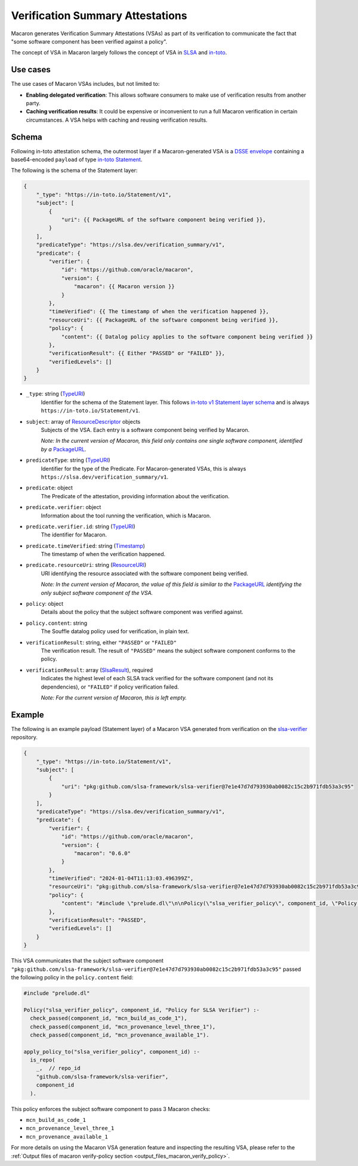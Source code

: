 =================================
Verification Summary Attestations
=================================

.. _vsa:

Macaron generates Verification Summary Attestations (VSAs) as part of its verification to communicate the fact that "some software component has been verified against a policy".

The concept of VSA in Macaron largely follows the concept of VSA in `SLSA <https://slsa.dev/spec/v1.0/verification_summary>`_ and `in-toto <https://github.com/in-toto/attestation/blob/main/spec/predicates/vsa.md>`_.


---------
Use cases
---------

The use cases of Macaron VSAs includes, but not limited to:

- **Enabling delegated verification**: This allows software consumers to make use of verification results from another party.
- **Caching verification results**: It could be expensive or inconvenient to run a full Macaron verification in certain circumstances. A VSA helps with caching and reusing verification results.


------
Schema
------

.. Type references
.. _PackageURL: https://github.com/package-url/purl-spec
.. _Envelope: https://github.com/in-toto/attestation/blob/main/spec/v1/envelope.md
.. _TypeURI: https://github.com/in-toto/attestation/blob/main/spec/v1/field_types.md#TypeURI
.. _Timestamp: https://github.com/in-toto/attestation/blob/main/spec/v1/field_types.md#timestamp
.. _ResourceURI: https://github.com/in-toto/attestation/blob/main/spec/v1/field_types.md#ResourceURI
.. _ResourceDescriptor: https://github.com/in-toto/attestation/blob/main/spec/v1/resource_descriptor.md
.. _SlsaResult: https://slsa.dev/spec/v1.0/verification_summary#slsaresult

Following in-toto attestation schema, the outermost layer if a Macaron-generated VSA is a `DSSE envelope <https://github.com/in-toto/attestation/blob/main/spec/v1/envelope.md>`_ containing a base64-encoded ``payload`` of type `in-toto Statement <https://github.com/in-toto/attestation/blob/main/spec/v1/statement.md>`_.

The following is the schema of the Statement layer:


.. code-block:: js+jinja

    {
        "_type": "https://in-toto.io/Statement/v1",
        "subject": [
            {
                "uri": {{ PackageURL of the software component being verified }},
            }
        ],
        "predicateType": "https://slsa.dev/verification_summary/v1",
        "predicate": {
            "verifier": {
                "id": "https://github.com/oracle/macaron",
                "version": {
                    "macaron": {{ Macaron version }}
                }
            },
            "timeVerified": {{ The timestamp of when the verification happened }},
            "resourceUri": {{ PackageURL of the software component being verified }},
            "policy": {
                "content": {{ Datalog policy applies to the software component being verified }}
            },
            "verificationResult": {{ Either "PASSED" or "FAILED" }},
            "verifiedLevels": []
        }
    }



* ``_type``: string (`TypeURI`_)
    Identifier for the schema of the Statement layer. This follows `in-toto v1 Statement layer schema <https://github.com/in-toto/attestation/blob/main/spec/v1/statement.md>`_ and is always ``https://in-toto.io/Statement/v1``.

* ``subject``: array of `ResourceDescriptor`_ objects
    Subjects of the VSA. Each entry is a software component being verified by Macaron.

    *Note: In the current version of Macaron, this field only contains one single software component, identified by a* `PackageURL`_.

* ``predicateType``: string (`TypeURI`_)
    Identifier for the type of the Predicate. For Macaron-generated VSAs, this is always ``https://slsa.dev/verification_summary/v1``.

* ``predicate``: object
    The Predicate of the attestation, providing information about the verification.

* ``predicate.verifier``: object
    Information about the tool running the verification, which is Macaron.

* ``predicate.verifier.id``: string (`TypeURI`_)
    The identifier for Macaron.

* ``predicate.timeVerified``: string (`Timestamp`_)
    The timestamp of when the verification happened.

* ``predicate.resourceUri``: string (`ResourceURI`_)
    URI identifying the resource associated with the software component being verified.

    *Note: In the current version of Macaron, the value of this field is similar to the* `PackageURL`_ *identifying the only subject software component of the VSA.*

* ``policy``: object
    Details about the policy that the subject software component was verified against.

* ``policy.content``: string
    The Souffle datalog policy used for verification, in plain text.

* ``verificationResult``: string, either ``"PASSED"`` or ``"FAILED"``
    The verification result. The result of ``"PASSED"`` means the subject software component conforms to the policy.

* ``verificationResult``: array (`SlsaResult`_), required
    Indicates the highest level of each SLSA track verified for the software component (and not its dependencies), or ``"FAILED"`` if policy verification failed.

    *Note: For the current version of Macaron, this is left empty.*


-------
Example
-------


The following is an example payload (Statement layer) of a Macaron VSA generated from verification on the `slsa-verifier <https://github.com/slsa-framework/slsa-verifier>`_ repository.

.. code-block:: json

    {
        "_type": "https://in-toto.io/Statement/v1",
        "subject": [
            {
                "uri": "pkg:github.com/slsa-framework/slsa-verifier@7e1e47d7d793930ab0082c15c2b971fdb53a3c95"
            }
        ],
        "predicateType": "https://slsa.dev/verification_summary/v1",
        "predicate": {
            "verifier": {
                "id": "https://github.com/oracle/macaron",
                "version": {
                    "macaron": "0.6.0"
                }
            },
            "timeVerified": "2024-01-04T11:13:03.496399Z",
            "resourceUri": "pkg:github.com/slsa-framework/slsa-verifier@7e1e47d7d793930ab0082c15c2b971fdb53a3c95",
            "policy": {
                "content": "#include \"prelude.dl\"\n\nPolicy(\"slsa_verifier_policy\", component_id, \"Policy for SLSA Verifier\") :-\n  check_passed(component_id, \"mcn_build_as_code_1\"),\n  check_passed(component_id, \"mcn_provenance_level_three_1\"),\n  check_passed(component_id, \"mcn_provenance_available_1\").\n\napply_policy_to(\"slsa_verifier_policy\", component_id) :-\n  is_repo(\n    _,  // repo_id\n    \"github.com/slsa-framework/slsa-verifier\",\n    component_id\n  ).\n"
            },
            "verificationResult": "PASSED",
            "verifiedLevels": []
        }
    }

This VSA communicates that the subject software component ``"pkg:github.com/slsa-framework/slsa-verifier@7e1e47d7d793930ab0082c15c2b971fdb53a3c95"`` passed the following policy in the ``policy.content`` field:

.. code-block:: prolog

    #include "prelude.dl"

    Policy("slsa_verifier_policy", component_id, "Policy for SLSA Verifier") :-
      check_passed(component_id, "mcn_build_as_code_1"),
      check_passed(component_id, "mcn_provenance_level_three_1"),
      check_passed(component_id, "mcn_provenance_available_1").

    apply_policy_to("slsa_verifier_policy", component_id) :-
      is_repo(
        _,  // repo_id
        "github.com/slsa-framework/slsa-verifier",
        component_id
      ).

This policy enforces the subject software component to pass 3 Macaron checks:

* ``mcn_build_as_code_1``
* ``mcn_provenance_level_three_1``
* ``mcn_provenance_available_1``

For more details on using the Macaron VSA generation feature and inspecting the resulting VSA, please refer to the :ref:`Output files of macaron verify-policy section <output_files_macaron_verify_policy>`.
